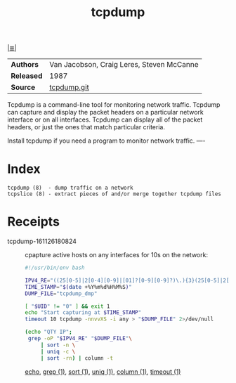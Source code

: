 # File           : cix-tcpdump.org
# Created        : <2016-11-07 Mon 23:06:06 GMT>
# Last Modified  : <2016-11-26 Sat 21:58:35 GMT> sharlatan
# Author         : sharlatan
# Maintainer(s)  :
# Short          :

#+OPTIONS: num:nil

[[../README.org::*Index][|≣|]]
#+TITLE: tcpdump

|----------+-------------------------------------------|
| *Authors*  | Van Jacobson, Craig Leres, Steven McCanne |
| *Released* | 1987                                      |
| *Source*   | [[https://github.com/the-tcpdump-group/tcpdump][tcpdump.git]]                               |
|----------+-------------------------------------------|

Tcpdump  is a  command-line tool  for monitoring  network traffic.   Tcpdump can
capture and display  the packet headers on a particular  network interface or on
all interfaces.  Tcpdump can display all of the packet headers, or just the ones
that match particular criteria.

Install tcpdump if you need a program to monitor network traffic.
----

* Index
#+BEGIN_EXAMPLE
    tcpdump (8)  - dump traffic on a network
    tcpslice (8) - extract pieces of and/or merge together tcpdump files
#+END_EXAMPLE

* Receipts
- tcpdump-161126180824 :: cpapture active hosts on any interfaces for 10s on the
     network:
  #+BEGIN_SRC sh
    #!/usr/bin/env bash

    IPV4_RE="((25[0-5]|2[0-4][0-9]|[01]?[0-9][0-9]?)\.){3}(25[0-5]|2[0-4][0-9]|[01]?[0-9][0-9]?)"
    TIME_STAMP="$(date +%Y%m%d%H%M%S)"
    DUMP_FILE="tcpdump_dmp"

    [ "$UID" != "0" ] && exit 1
    echo "Start capturing at $TIME_STAMP"
    timeout 10 tcpdump -nnvvXS -i any > "$DUMP_FILE" 2>/dev/null

    (echo "QTY IP";
     grep -oP "$IPV4_RE" "$DUMP_FILE"\
         | sort -n \
         | uniq -c \
         | sort -rn) | column -t
  #+END_SRC
  [[file:./cix-gnu-bash-builtin.org::*echo][echo]], [[file:./cix-gnu-grep.org::*grep][grep (1)]], [[file:./cix-gnu-core-utilities.org::*sort][sort (1)]], [[file:./cix-gnu-core-utilities.org::*uniq][uniq (1)]], [[file:./cix-util-linux.org::*column][column (1)]], [[file:./cix-gnu-core-utilities.org::*timeout][timeout (1)]]
